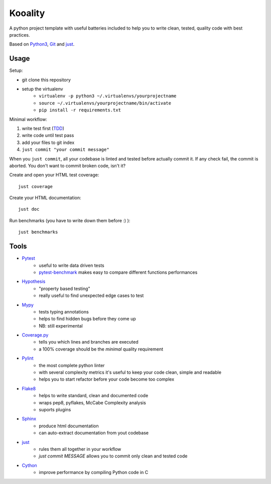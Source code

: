 ========
Kooality
========

A python project template with useful batteries included to
help you to write clean, tested, quality code with best practices.

Based on Python3_, Git_ and just_.


Usage
-----

Setup:

- git clone this repository
- setup the virtualenv
    - ``virtualenv -p python3 ~/.virtualenvs/yourprojectname``
    - ``source ~/.virtualenvs/yourprojectname/bin/activate``
    - ``pip install -r requirements.txt``

Minimal workflow:

1. write test first (TDD_)
2. write code until test pass
3. add your files to git index
4. ``just commit "your commit message"``

When you ``just commit``, all your codebase is linted and tested before actually commit it.
If any check fail, the commit is aborted. You don't want to commit broken code, isn't it?

Create and open your HTML test coverage::

    just coverage

Create your HTML documentation::

    just doc

Run benchmarks (you have to write down them before :) )::

    just benchmarks


Tools
-----

- Pytest_
    - useful to write data driven tests
    - pytest-benchmark_ makes easy to compare different functions performances
- Hypothesis_
    - "property based testing"
    - really useful to find unexpected edge cases to test
- Mypy_
    - tests typing annotations
    - helps to find hidden bugs before they come up
    - NB: still experimental
- Coverage.py_
    - tells you which lines and branches are executed
    - a 100% coverage should be the *minimal* quality requirement
- Pylint_
    - the most complete python linter
    - with several complexity metrics it's useful to keep your code clean, simple and readable
    - helps you to start refactor before your code become too complex
- Flake8_
    - helps to write standard, clean and documented code
    - wraps pep8, pyflakes, McCabe Complexity analysis
    - suports plugins
- Sphinx_
    - produce html documentation
    - can auto-extract documentation from yout codebase
- just_
    - rules them all together in your workflow
    - `just commit MESSAGE` allows you to commit only clean and tested code
- Cython_
    - improve performance by compiling Python code in C


.. _Coverage.py: http://coverage.readthedocs.io
.. _Cython: http://cython.readthedocs.io
.. _Flake8: http://flake8.readthedocs.io
.. _Git: https://git-scm.com
.. _Hypothesis: https://hypothesis.readthedocs.io
.. _just: https://github.com/casey/just
.. _Mypy: http://mypy.readthedocs.io
.. _Pylint: https://www.pylint.org
.. _Pytest-benchmark: http://pytest-benchmark.readthedocs.io/en/latest/
.. _Pytest: https://docs.pytest.org
.. _Python3: https://docs.python.org/3/
.. _Sphinx: http://www.sphinx-doc.org/en/stable/
.. _TDD: https://en.wikipedia.org/wiki/Test-driven_development
